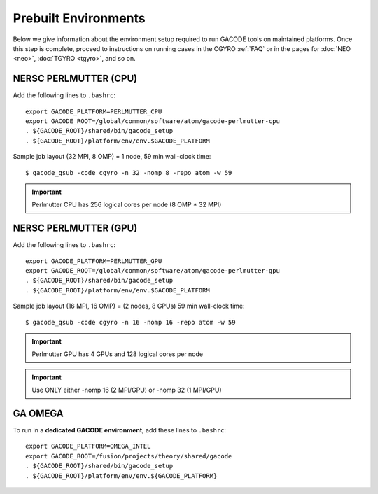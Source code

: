 Prebuilt Environments
=====================

Below we give information about the environment setup required to run GACODE tools on maintained platforms.  Once this step is complete, proceed to instructions on running cases in the CGYRO :ref:`FAQ` or in the pages for :doc:`NEO <neo>`, :doc:`TGYRO <tgyro>`, and so on.

NERSC PERLMUTTER (CPU)
----------------------

Add the following lines to ``.bashrc``::

  export GACODE_PLATFORM=PERLMUTTER_CPU
  export GACODE_ROOT=/global/common/software/atom/gacode-perlmutter-cpu
  . ${GACODE_ROOT}/shared/bin/gacode_setup
  . ${GACODE_ROOT}/platform/env/env.$GACODE_PLATFORM

  
Sample job layout (32 MPI, 8 OMP) = 1 node, 59 min wall-clock time::

  $ gacode_qsub -code cgyro -n 32 -nomp 8 -repo atom -w 59

.. important::
   Perlmutter CPU has 256 logical cores per node (8 OMP * 32 MPI)
  
NERSC PERLMUTTER (GPU)
----------------------

Add the following lines to ``.bashrc``::

  export GACODE_PLATFORM=PERLMUTTER_GPU
  export GACODE_ROOT=/global/common/software/atom/gacode-perlmutter-gpu
  . ${GACODE_ROOT}/shared/bin/gacode_setup
  . ${GACODE_ROOT}/platform/env/env.$GACODE_PLATFORM

Sample job layout (16 MPI, 16 OMP) = (2 nodes, 8 GPUs) 59 min wall-clock time::

  $ gacode_qsub -code cgyro -n 16 -nomp 16 -repo atom -w 59

.. important::
   Perlmutter GPU has 4 GPUs and 128 logical cores per node

.. important::
   Use ONLY either -nomp 16 (2 MPI/GPU) or -nomp 32 (1 MPI/GPU)

GA OMEGA
--------

To run in a **dedicated GACODE environment**, add these lines to ``.bashrc``::

  export GACODE_PLATFORM=OMEGA_INTEL
  export GACODE_ROOT=/fusion/projects/theory/shared/gacode
  . ${GACODE_ROOT}/shared/bin/gacode_setup
  . ${GACODE_ROOT}/platform/env/env.${GACODE_PLATFORM}

